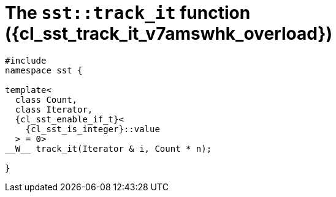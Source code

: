 //
// Copyright (C) 2012-2024 Stealth Software Technologies, Inc.
//
// Permission is hereby granted, free of charge, to any person
// obtaining a copy of this software and associated documentation
// files (the "Software"), to deal in the Software without
// restriction, including without limitation the rights to use,
// copy, modify, merge, publish, distribute, sublicense, and/or
// sell copies of the Software, and to permit persons to whom the
// Software is furnished to do so, subject to the following
// conditions:
//
// The above copyright notice and this permission notice (including
// the next paragraph) shall be included in all copies or
// substantial portions of the Software.
//
// THE SOFTWARE IS PROVIDED "AS IS", WITHOUT WARRANTY OF ANY KIND,
// EXPRESS OR IMPLIED, INCLUDING BUT NOT LIMITED TO THE WARRANTIES
// OF MERCHANTABILITY, FITNESS FOR A PARTICULAR PURPOSE AND
// NONINFRINGEMENT. IN NO EVENT SHALL THE AUTHORS OR COPYRIGHT
// HOLDERS BE LIABLE FOR ANY CLAIM, DAMAGES OR OTHER LIABILITY,
// WHETHER IN AN ACTION OF CONTRACT, TORT OR OTHERWISE, ARISING
// FROM, OUT OF OR IN CONNECTION WITH THE SOFTWARE OR THE USE OR
// OTHER DEALINGS IN THE SOFTWARE.
//
// SPDX-License-Identifier: MIT
//

//----------------------------------------------------------------------
ifdef::define_attributes[]
ifndef::SECTIONS_CL_SST_TRACK_IT_030_V7AMSWHK_ADOC[]
:SECTIONS_CL_SST_TRACK_IT_030_V7AMSWHK_ADOC:
//----------------------------------------------------------------------

:cl_sst_track_it_v7amswhk_id: cl_sst_track_it_v7amswhk
:cl_sst_track_it_v7amswhk_url: sections/cl_sst_track_it_v7amswhk.adoc#{cl_sst_track_it_v7amswhk_id}
:cl_sst_track_it_v7amswhk: xref:{cl_sst_track_it_v7amswhk_url}[sst::track_it]

:cl_sst_track_it_v7amswhk_overload: overload {counter:cl_sst_track_it_overload_counter}

:cl_sst_track_it_v7amswhk_c1: xref:{cl_sst_track_it_v7amswhk_url}[track_it]

:cl_sst_track_it_v7amswhk_p1: pass:a,q[`{cl_sst_track_it_v7amswhk}` ({cl_sst_track_it_v7amswhk_overload})]
:cl_sst_track_it_v7amswhk_p2: pass:a,q[`{cl_sst_track_it_v7amswhk}` function ({cl_sst_track_it_v7amswhk_overload})]

//----------------------------------------------------------------------
endif::[]
endif::[]
ifndef::define_attributes[]
//----------------------------------------------------------------------

[#{cl_sst_track_it_v7amswhk_id}]
= The `sst::track_it` function ({cl_sst_track_it_v7amswhk_overload})

[source,cpp,subs="{sst_subs_source}"]
----
#include <link:{repo_browser_url}/src/c-cpp/include/sst/catalog/track_it.hpp[sst/catalog/track_it.hpp,window=_blank]>
namespace sst {

template<
  class Count,
  class Iterator,
  {cl_sst_enable_if_t}<
    {cl_sst_is_integer}<Count>::value
  > = 0>
__W__ track_it(Iterator & i, Count * n);

}
----

//----------------------------------------------------------------------
endif::[]
